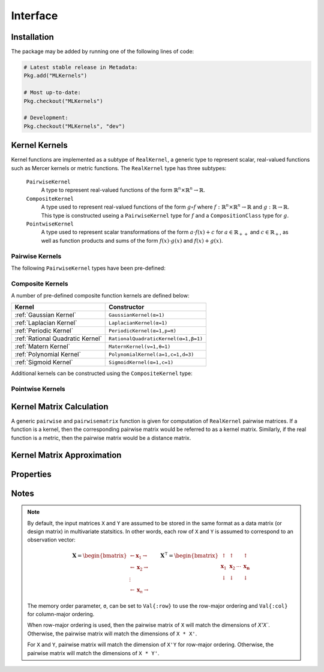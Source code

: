 =========
Interface
=========

------------
Installation
------------

The package may be added by running one of the following lines of code:

.. code-block:: julia

    # Latest stable release in Metadata:
    Pkg.add("MLKernels")

    # Most up-to-date:
    Pkg.checkout("MLKernels")

    # Development:
    Pkg.checkout("MLKernels", "dev")

----------------
Kernel Kernels
----------------

Kernel functions are implemented as a subtype of ``RealKernel``, a generic
type to represent scalar, real-valued functions such as Mercer kernels or metric
functions. The ``RealKernel`` type has three subtypes: 

  ``PairwiseKernel``
      A type to represent real-valued functions of the form :math:`\mathbb{R}^n 
      \times \mathbb{R}^n \rightarrow \mathbb{R}`.
  ``CompositeKernel``
      A type used to represent real-valued functions of the form :math:`g \circ
      f` where :math:`f:\mathbb{R}^n \times \mathbb{R}^n \rightarrow \mathbb{R}`
      and :math:`g:\mathbb{R} \rightarrow \mathbb{R}`. This type is constructed
      useing a ``PairwiseKernel`` type for :math:`f` and a
      ``CompositionClass`` type for :math:`g`.
  ``PointwiseKernel``
      A type used to represent scalar transformations of the form :math:`a \cdot
      f(x) + c` for :math:`a \in \mathbb{R}_{++}` and :math:`c \in 
      \mathbb{R}_{+}`, as well as function products and sums of the form 
      :math:`f(x) \cdot g(x)` and :math:`f(x) + g(x)`.


..................
Pairwise Kernels
..................

The following ``PairwiseKernel`` types have been pre-defined:

========================== ==========================
Pairwise Kernel          Constructor
========================== ==========================
:ref:`Euclidean`           ``Euclidean()``
:ref:`Squared Euclidean`   ``SquaredEuclidean()``
:ref:`Chi Squared`         ``ChiSquared()``
:ref:`Scalar Product`      ``ScalarProduct(t)``
:ref:`Sine Squared Kernel` ``SineSquaredKernel(p=π)``
========================== ==========================

...................
Composite Kernels
...................

A number of pre-defined composite function kernels are defined below:

================================ ====================================
Kernel                           Constructor
================================ ====================================
:ref:`Gaussian Kernel`           ``GaussianKernel(α=1)`` 
:ref:`Laplacian Kernel`          ``LaplacianKernel(α=1)``
:ref:`Periodic Kernel`           ``PeriodicKernel(α=1,p=π)``
:ref:`Rational Quadratic Kernel` ``RationalQuadraticKernel(α=1,β=1)`` 
:ref:`Matern Kernel`             ``MaternKernel(ν=1,θ=1)``
:ref:`Polynomial Kernel`         ``PolynomialKernel(a=1,c=1,d=3)``
:ref:`Sigmoid Kernel`            ``SigmoidKernel(α=1,c=1)``
================================ ====================================

Additional kernels can be constructed using the ``CompositeKernel`` type:

.. function:: CompositeKernel(g, f)

    Constructs a ``CompositeKernel`` type. Argument ``g`` must be a 
    ``CompositionClass``. Argument ``f`` must be a ``PairwiseKernel`` that can
    be composed with ``g``.

    The binary operator ``∘`` (``\circ`` in the terminal) is shorthand for this
    constructor. The code block below illustrates how to manually create the
    Gaussian kernel:

    .. code-block:: julia

        α = 1.0
        g = ExponentialClass(α)
        f = Euclidean()

        CompositeKernel(g,f) == (g ∘ f)

    Below is a listing of pre-defined ``CompositionClass`` types that may be
    combined with the ``PairwiseKernel`` types listed above:

    ============================== =====================================
    Composition Class              Constructor
    ============================== =====================================
    :ref:`Exponential Class`       ``ExponentialClass(α=1)``
    :ref:`Gamma Exponential Class` ``GammaExponentialClass(α=1,γ=0.5)``
    :ref:`Rational Class`          ``RationalClass(α=1,β=1)``
    :ref:`Gamma Rational Class`    ``GammaRationalClass(α=1,γ=0.5,β=1)``
    :ref:`Matern Class`            ``MaternClass(ν=1,ρ=1)``
    :ref:`Exponentiated Class`     ``ExponentiatedClass(a=1,c=1)``
    :ref:`Polynomial Class`        ``PolynomialClass(a=1,c=0,d=3)``
    :ref:`Power Class`             ``PowerClass(a=1,c=1,γ=0.5)``
    :ref:`Log Class`               ``LogClass(α=1)``
    :ref:`Gamma Log Class`         ``GammaLogClass(α=1,γ=0.5)``
    :ref:`Sigmoid Class`           ``SigmoidClass(a=1,c=1)``
    ============================== =====================================

...................
Pointwise Kernels
...................

.. function:: AffineKernel(a, c, f)

    Constructs an ``AffineKernel`` type. Argument ``a`` must be a positive
    variable. Argument ``c`` must be a non-negative variable. Argument ``f``
    must be a ``RealKernel``.

    The ``AffineKernel`` will be constructed from arithmetic between a
    ``RealKernel`` type and a ``Real`` type:

    .. code-block:: julia

        a = 2.0
        c = 3.0
        f = ChiSquared()

        AffineKernel(a,c,f) == a*f + c


.. function:: KernelSum(g, f)

    Constructs an ``KernelSum`` type. Argument ``g`` must be a 
    ``RealKernel``. Argument ``f`` must be a ``RealKernel``.

    The ``KernelSum`` will be constructed from arithmetic between two
    ``RealKernel`` types:

    .. code-block:: julia

        g = Euclidean()
        f = ChiSquared()

        KernelSum(g,f) == g + f


.. function:: KernelProduct(g, f)

    Constructs an ``KernelProduct`` type. Argument ``g`` must be a 
    ``RealKernel``. Argument ``f`` must be a ``RealKernel``.

    The ``KernelProduct`` will be constructed from arithmetic between two
    ``RealKernel`` types:

    .. code-block:: julia

        g = Euclidean()
        f = ChiSquared()

        KernelProduct(g,f) == g * f


-------------------------
Kernel Matrix Calculation
-------------------------

A generic ``pairwise`` and ``pairwisematrix`` function is given for computation
of ``RealKernel`` pairwise matrices. If a function is a kernel, then the
corresponding pairwise matrix would be referred to as a kernel matrix.
Similarly, if the real function is a metric, then the pairwise matrix would be a
distance matrix.

.. function:: pairwise(f, x, y) 

    Apply the ``RealKernel`` ``f`` to ``x`` and ``y`` where ``x`` and ``y``
    are vectors or scalars of some subtype of ``Real``.

    This function may also be called using ``kernel`` instead.

.. function:: pairwisematrix([σ,] f, X [, symmetrize])

    Calculate the pairwise matrix of ``X`` with respect to ``RealKernel``
    ``f``. Set ``symmetrize`` to ``false`` to populate only the upper triangle 
    of the pairwise matrix.

    See the `format notes`_ to determine the value of ``σ``. By default ``σ`` is
    set to ``Val{:row}``.

    This function may also be called using ``kernelmatrix`` instead.

.. function:: pairwisematrix!(P, σ, f, X, symmetrize)

    Identical to ``pairwisematrix`` with the exception that a pre-allocated 
    square matrix ``P`` may be supplied to be overwritten.

    This function may also be called using ``kernelmatrix!`` instead.


.. function:: pairwisematrix([σ,] f, X, Y)

    Calculate the pairwise matrix of ``X`` and ``Y`` with respect to 
    ``RealKernel`` ``f``.

    See the `format notes`_ to determine the value of ``σ``. By default ``σ`` is
    set to ``Val{:row}``.

    This function may also be called using ``kernelmatrix`` instead.

.. function:: pairwisematrix!(P, σ, f, X, Y)

    Identical to ``pairwisematrix`` with the exception that a pre-allocated 
    square matrix ``P`` may be supplied to be overwritten.

    This function may also be called using ``kernelmatrix!`` instead.


.. function:: centerkernel!(K)

    In-place centering of square kernel matrix ``K`` in the implicit Kernel
    Hilbert Space according to the following formula:

    .. math:: [\mathbf{K}]_{ij} = 
        \langle\phi(\mathbf{x}_i) -\mathbf{\mu}_\phi, 
        \phi(\mathbf{x}_j) - \mathbf{\mu}_\phi \rangle 
        \qquad \text{where} \quad 
        \mathbf{\mu}_\phi =  \frac{1}{n} \sum_{i=1}^n \phi(\mathbf{x}_i)

.. function:: centerkernel(K)

    The same as ``centerkernel!`` except that ``K`` is not overwritten.

.. function:: KernelCenterer(K)

    Gathers the required statistics to center with respect to kernel matrix 
    ``K``. This type can be passed to ``centerkernel!`` or ``centerkernel`` to
    center with respect to these statistics:

    .. code-block:: julia

        κ = GaussianKernel())
        X = rand(30,5)
        Y = rand(20,5)

        Kxx = kernelmatrix(κ, X)     
        Kxy = kernelmatrix(κ, X, Y)

        KC = KernelCenterer(Kxx)

        centerkernel(KC, Kxx)  # By centering w.r.t. X, the left matrix must be
        centerkernel(KC, Kxy)  # X in the kernelmatrix(κ, X, ...) calculation

    The following centering function is used to center with respect to the
    centering statistics:

    .. math:: [\mathbf{K}]_{ij} = 
        \langle\phi(\mathbf{x}_i) -\mathbf{\mu}_{\phi}, 
        \phi(\mathbf{y}_j) - \mathbf{\mu}_\phi \rangle 
        \qquad \text{where} \quad 
        \mathbf{\mu}_\phi =  \frac{1}{n} \sum_{i=1}^n \phi(\mathbf{x}_i)

.. function:: KernelTransformer([σ,] κ, X [, center_kernel, copy_data])

    Constructs a ``KernelTransformer`` type that can be used to compute kernel
    matrices with respect to kernel ``κ`` and data matrix ``X`` (with memory
    ordering ``σ``).
    
    By default, the kernel matrix will be centered with respect to ``X``. The 
    argument ``center_kernel`` can be set to ``false`` to disable centering of 
    the kernel matrix.
    
    Setting ``copy_data`` to ``false`` will prevent a deep copy of the matrix 
    ``X``. However, if ``X`` is modified, then the centering statistics may no
    longer be valid.


---------------------------
Kernel Matrix Approximation
---------------------------

.. _nystrom:

.. function:: nystrom!(K, κ, X, s, is_trans, store_upper, symmetrize)

    Overwrite the pre-allocated square matrix ``K`` with the Nystrom 
    approximation of the kernel matrix of ``X``. Returns matrix ``K``. Type 
    ``T`` may be any  subtype of ``AbstractFloat`` and ``U`` may be any subtype 
    of ``Integer``. The array ``S`` must be a 1-indexed sample of the 
    observations of ``X`` (with replacement). When ``is_trans`` is set to 
    ``true``, then ``K`` must match the dimensions of ``X'X`` and ``S`` must 
    sample the columns of ``X``. Otherwise, ``K`` must match the dimensions of 
    ``X * X'`` and ``S`` must sample the rows of ``X``.

    Set ``store_upper`` to ``true`` to compute the upper triangle of the kernel 
    matrix of ``X`` or ``false`` to compute the lower triangle. If
    ``symmetrize`` is set to ``false``, then only the specified triangle will be
    computed.

    .. note::

        The Nystrom method uses an eigendecomposition of the sample of ``X`` to
        estimate ``K``. Generally, the order of ``K`` must be quite large and 
        the sampling ratio small (ex. 15% or less) for the cost of the computing 
        the full kernel matrix to exceed that of the eigendecomposition. This
        method will be more effective for kernels that are not a direct function
        of the dot product (Chi-Squared, Sine-Squared, etc.) as they are not
        able to make use of BLAS in computing the full ``K`` and the cross-over
        point will occur for smaller ``K``.

.. function:: nystrom(κ, X, s, [; is_trans, store_upper, symmetrize])

    The same as ``nystrom!`` with matrix ``K`` automatically allocated.


----------
Properties
----------

.. _ismercer:

.. function:: ismercer(f)

    Returns ``true`` if the ``f`` function is a Mercer kernel; ``false`` 
    otherwise.

.. _isnegdef:

.. function:: isnegdef(f)

    Returns ``true`` if the funtion ``f`` is a negative definite kernel; 
    ``false`` otherwise.

.. function:: ismetric(f)

    Returns ``true`` if the function ``f`` valid metric; ``false`` otherwise.

.. _isnonnegative:

.. function:: isnonnegative(f)

    Returns ``true`` if the kernel ``f`` is *always* greater than or equal to 
    zero over its domain and parameter space; ``false`` otherwise.

.. _ispositive:

.. function:: ispositive(f)

    Returns ``true`` if the kernel ``f`` is *always* greater than zero over its
    domain and parameter space; ``false`` otherwise.

-----
Notes
-----

.. _format notes:

.. note::

    By default, the input matrices ``X`` and ``Y`` are assumed to be stored in 
    the same format as a data matrix (or design matrix) in multivariate 
    statsitics. In other words, each row of ``X`` and ``Y`` is assumed to
    correspond to an observation vector:

    .. math:: \mathbf{X} = 
                  \begin{bmatrix} 
                      \leftarrow \mathbf{x}_1 \rightarrow \\ 
                      \leftarrow \mathbf{x}_2 \rightarrow \\ 
                      \vdots \\ 
                      \leftarrow \mathbf{x}_n \rightarrow 
                   \end{bmatrix}
              \qquad
              \mathbf{X}^{\intercal} = 
                  \begin{bmatrix}
                      \uparrow & \uparrow & & \uparrow  \\
                      \mathbf{x}_1 & \mathbf{x}_2 & \cdots & \mathbf{x_n} \\
                      \downarrow & \downarrow & & \downarrow
                  \end{bmatrix}

    The memory order parameter, ``σ``, can be set to ``Val{:row}`` to use the
    row-major ordering and ``Val{:col}`` for column-major ordering.
    
    When row-major ordering is used, then the pairwise matrix of ``X`` will 
    match the dimensions of `X'X``. Otherwise, the pairwise matrix will match 
    the dimensions of ``X * X'``.

    For ``X`` and ``Y``, pairwise matrix will match the dimension of ``X'Y`` for
    row-major ordering. Otherwise, the pairwise matrix will match the dimensions
    of ``X * Y'``.

